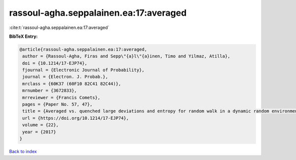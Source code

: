 rassoul-agha.seppalainen.ea:17:averaged
=======================================

:cite:t:`rassoul-agha.seppalainen.ea:17:averaged`

**BibTeX Entry:**

.. code-block:: bibtex

   @article{rassoul-agha.seppalainen.ea:17:averaged,
    author = {Rassoul-Agha, Firas and Sepp\"{a}l\"{a}inen, Timo and Yilmaz, Atilla},
    doi = {10.1214/17-EJP74},
    fjournal = {Electronic Journal of Probability},
    journal = {Electron. J. Probab.},
    mrclass = {60K37 (60F10 82C41 82C44)},
    mrnumber = {3672833},
    mrreviewer = {Francis Comets},
    pages = {Paper No. 57, 47},
    title = {Averaged vs. quenched large deviations and entropy for random walk in a dynamic random environment},
    url = {https://doi.org/10.1214/17-EJP74},
    volume = {22},
    year = {2017}
   }

`Back to index <../By-Cite-Keys.rst>`_
